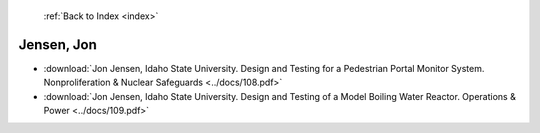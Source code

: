  :ref:`Back to Index <index>`

Jensen, Jon
-----------

* :download:`Jon Jensen, Idaho State University. Design and Testing for a Pedestrian Portal Monitor System. Nonproliferation & Nuclear Safeguards <../docs/108.pdf>`
* :download:`Jon Jensen, Idaho State University. Design and Testing of a Model Boiling Water Reactor. Operations & Power <../docs/109.pdf>`
